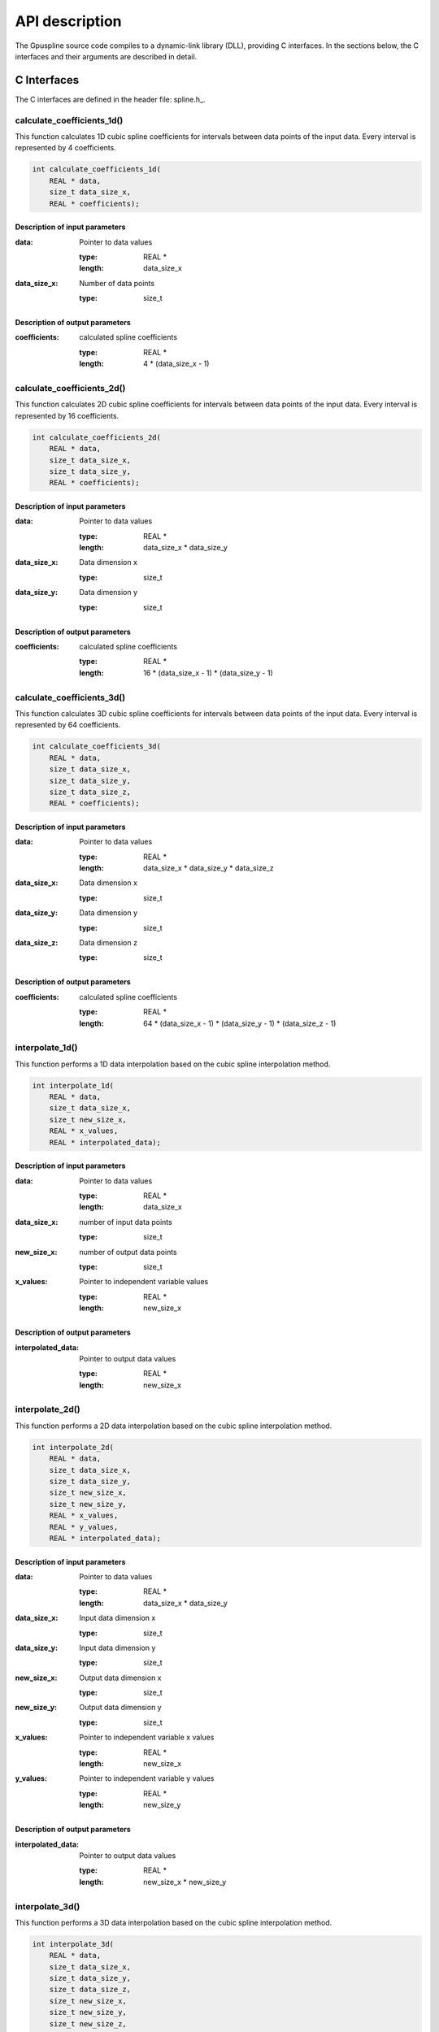 .. _api-description:

===============
API description
===============

The Gpuspline source code compiles to a dynamic-link library (DLL), providing C interfaces.
In the sections below, the C interfaces and their arguments are described in detail.

.. _c-interface:

C Interfaces
------------

The C interfaces are defined in the header file: spline.h_.

calculate_coefficients_1d()
+++++++++++++++++++++++++++

This function calculates 1D cubic spline coefficients for intervals between data points of the
input data. Every interval is represented by 4 coefficients.

.. code-block:: cpp

    int calculate_coefficients_1d(
        REAL * data,
        size_t data_size_x,
        REAL * coefficients);
        
.. _api-c-1d-input-parameters:

Description of input parameters
...............................

:data: Pointer to data values

    :type: REAL *
    :length: data_size_x

:data_size_x: Number of data points

    :type: size_t

.. _api-c-1d-output-parameters:

Description of output parameters
................................

:coefficients: calculated spline coefficients

    :type: REAL *
    :length: 4 * (data_size_x - 1)

calculate_coefficients_2d()
+++++++++++++++++++++++++++

This function calculates 2D cubic spline coefficients for intervals between data points of the
input data. Every interval is represented by 16 coefficients.

.. code-block:: cpp
    
    int calculate_coefficients_2d(
        REAL * data,
        size_t data_size_x,
        size_t data_size_y,
        REAL * coefficients);

.. _api-c-2d-input-parameters:

Description of input parameters
...............................

:data: Pointer to data values

    :type: REAL *
    :length: data_size_x * data_size_y

:data_size_x: Data dimension x

    :type: size_t

:data_size_y: Data dimension y

    :type: size_t

.. _api-c-2d-output-parameters:

Description of output parameters
................................

:coefficients: calculated spline coefficients

    :type: REAL *
    :length: 16 * (data_size_x - 1) * (data_size_y - 1)
        
calculate_coefficients_3d()
+++++++++++++++++++++++++++

This function calculates 3D cubic spline coefficients for intervals between data points of the
input data. Every interval is represented by 64 coefficients.

.. code-block:: cpp

    int calculate_coefficients_3d(
        REAL * data,
        size_t data_size_x,
        size_t data_size_y,
        size_t data_size_z,
        REAL * coefficients);

.. _api-c-3d-input-parameters:

Description of input parameters
...............................

:data: Pointer to data values

    :type: REAL *
    :length: data_size_x * data_size_y * data_size_z

:data_size_x: Data dimension x

    :type: size_t

:data_size_y: Data dimension y

    :type: size_t

:data_size_z: Data dimension z

    :type: size_t

.. _api-c-3d-output-parameters:

Description of output parameters
................................

:coefficients: calculated spline coefficients

    :type: REAL *
    :length: 64 * (data_size_x - 1) * (data_size_y - 1) * (data_size_z - 1)

interpolate_1d()
++++++++++++++++

This function performs a 1D data interpolation based on the cubic spline interpolation method.

.. code-block:: cpp

    int interpolate_1d(
        REAL * data,
        size_t data_size_x,
        size_t new_size_x,
        REAL * x_values,
        REAL * interpolated_data);

.. _api-i-1d-input-parameters:

Description of input parameters
...............................

:data: Pointer to data values

    :type: REAL *
    :length: data_size_x

:data_size_x: number of input data points

    :type: size_t

:new_size_x: number of output data points

    :type: size_t

:x_values: Pointer to independent variable values

    :type: REAL *
    :length: new_size_x

.. _api-i-1d-output-parameters:

Description of output parameters
................................

:interpolated_data: Pointer to output data values

    :type: REAL *
    :length: new_size_x

interpolate_2d()
++++++++++++++++

This function performs a 2D data interpolation based on the cubic spline interpolation method.

.. code-block:: cpp

    int interpolate_2d(
        REAL * data,
        size_t data_size_x,
        size_t data_size_y,
        size_t new_size_x,
        size_t new_size_y,
        REAL * x_values,
        REAL * y_values,
        REAL * interpolated_data);

.. _api-i-2d-input-parameters:

Description of input parameters
...............................

:data: Pointer to data values

    :type: REAL *
    :length: data_size_x * data_size_y

:data_size_x: Input data dimension x

    :type: size_t

:data_size_y: Input data dimension y

    :type: size_t

:new_size_x: Output data dimension x

    :type: size_t

:new_size_y: Output data dimension y

    :type: size_t

:x_values: Pointer to independent variable x values

    :type: REAL *
    :length: new_size_x

:y_values: Pointer to independent variable y values

    :type: REAL *
    :length: new_size_y

.. _api-i-2d-output-parameters:

Description of output parameters
................................

:interpolated_data: Pointer to output data values

    :type: REAL *
    :length: new_size_x * new_size_y

interpolate_3d()
++++++++++++++++

This function performs a 3D data interpolation based on the cubic spline interpolation method.

.. code-block:: cpp

    int interpolate_3d(
        REAL * data,
        size_t data_size_x,
        size_t data_size_y,
        size_t data_size_z,
        size_t new_size_x,
        size_t new_size_y,
        size_t new_size_z,
        REAL * x_values,
        REAL * y_values,
        REAL * z_values,
        REAL * interpolated_data);

.. _api-i-3d-input-parameters:

Description of input parameters
...............................

:data: Pointer to data values

    :type: REAL *
    :length: data_size_x * data_size_y * data_size_z

:data_size_x: Input data dimension x

    :type: size_t

:data_size_y: Input data dimension y

    :type: size_t

:data_size_z: Input data dimension z

    :type: size_t

:new_size_x: Output data dimension x

    :type: size_t

:new_size_y: Output data dimension y

    :type: size_t

:new_size_z: Output data dimension z

    :type: size_t

:x_values: Pointer to independent variable x values

    :type: REAL *
    :length: new_size_x

:y_values: Pointer to independent variable y values

    :type: REAL *
    :length: new_size_y

:z_values: Pointer to independent variable z values

    :type: REAL *
    :length: new_size_z

.. _api-i-3d-output-parameters:

Description of output parameters
................................

:interpolated_data: Pointer to output data values

    :type: REAL *
    :length: new_size_x * new_size_y * new_size_z

calculate_values_1d()
+++++++++++++++++++++

This function calculates 1D function values based on provided spline coefficients and independent
variable values.

.. code-block:: cpp

    int calculate_values_1d(
        REAL * coefficients,
        size_t const n_intervals_x,
        size_t const values_size_x,
        REAL * x_values,
        REAL * spline_values);

.. _api-v-1d-input-parameters:

Description of input parameters
...............................

:coefficients: Pointer to spline coefficients

    :type: REAL *
    :length: 4 * n_intervals_x

:n_intervals_x: Number of spline intervals

    :type: size_t

:values_size_x: Number of output data points

    :type: size_t

:x_values: Pointer to independent variable values

    :type: REAL *
    :length: values_size_x

.. _api-v-1d-output-parameters:

Description of output parameters
................................

:spline_values: Pointer to output data values

    :type: REAL *
    :length: values_size_x

calculate_values_2d()
+++++++++++++++++++++

This function calculates function values based on provided spline coefficients and independent
variable values.

.. code-block:: cpp

    int calculate_values_2d(
        REAL * coefficients,
        size_t const n_intervals_x,
        size_t const n_intervals_y,
        size_t const values_size_x,
        size_t const values_size_y,
        REAL * x_values,
        REAL * y_values,
        REAL * spline_values);

.. _api-v-2d-input-parameters:

Description of input parameters
...............................

:coefficients: Pointer to spline coefficients

    :type: REAL *
    :length: 16 * n_intervals_x * n_intervals_y

:n_intervals_x: Number of spline intervals in x

    :type: size_t

:n_intervals_y: Number of spline intervals in y

    :type: size_t

:values_size_x: Output data dimension x

    :type: size_t

:values_size_y: Output data dimension y

    :type: size_t

:x_values: Pointer to independent variable x values

    :type: REAL *
    :length: values_size_x

:y_values: Pointer to independent variable y values

    :type: REAL *
    :length: values_size_y

.. _api-v-2d-output-parameters:

Description of output parameters
................................

:spline_values: Pointer to output data values

    :type: REAL *
    :length: values_size_x * values_size_y

calculate_values_3d()
+++++++++++++++++++++

This function calculates function values based on provided spline coefficients and independent
variable values.

.. code-block:: cpp

    int calculate_values_3d(
        REAL * coefficients,
        size_t const n_intervals_x,
        size_t const n_intervals_y,
        size_t const n_intervals_z,
        size_t const values_size_x,
        size_t const values_size_y,
        size_t const values_size_z,
        REAL * x_values,
        REAL * y_values,
        REAL * z_values,
        REAL * spline_values);

.. _api-v-3d-input-parameters:

Description of input parameters
...............................

:coefficients: Pointer to spline coefficients

    :type: REAL *
    :length: 64 * n_intervals_x * n_intervals_y * n_intervals_z

:n_intervals_x: Number of spline intervals in x

    :type: size_t

:n_intervals_y: Number of spline intervals in y

    :type: size_t

:n_intervals_z: Number of spline intervals in z

    :type: size_t

:values_size_x: Output data dimension x

    :type: size_t

:values_size_y: Output data dimension y

    :type: size_t

:values_size_y: Output data dimension z

    :type: size_t

:x_values: Pointer to independent variable x values

    :type: REAL *
    :length: values_size_x

:y_values: Pointer to independent variable y values

    :type: REAL *
    :length: values_size_y

:z_values: Pointer to independent variable z values

    :type: REAL *
    :length: values_size_z

.. _api-v-3d-output-parameters:

Description of output parameters
................................

:spline_values: Pointer to output data values

    :type: REAL *
    :length: values_size_x * values_size_y * values_size_z

calculate_coefficients_1d_portable()
++++++++++++++++++++++++++++++++++++

This function is a simple wrapper around the :code:`calculate_coefficients_1d()` function,
providing an alternative means of passing the function parameters.

.. code-block:: cpp

    int calculate_coefficients_1d_portable(int argc, void *argv[]);

Description of parameters
.........................

:argc: The length of the argv pointer array

:argv: Array of pointers to *calculate_coefficients_1d* parameters, as defined above.
    For reference, the type of each element of the *argv* array is listed below.

    :argv[0]: Data

        :type: REAL *

    :argv[1]: Number of data points

        :type: size_t *

    :argv[2]: Spline coefficients

        :type: REAL *

calculate_coefficients_2d_portable()
++++++++++++++++++++++++++++++++++++

This function is a simple wrapper around the :code:`calculate_coefficients_2d()` function,
providing an alternative means of passing the function parameters.

.. code-block:: cpp

    int calculate_coefficients_2d_portable(int argc, void *argv[]);

Description of parameters
.........................

:argc: The length of the argv pointer array

:argv: Array of pointers to *calculate_coefficients_2d* parameters, as defined above.
    For reference, the type of each element of the *argv* array is listed below.

    :argv[0]: Data

        :type: REAL *

    :argv[1]: Data dimension x

        :type: size_t *

    :argv[2]: Data dimension y

        :type: size_t *

    :argv[3]: Spline coefficients

        :type: REAL *

calculate_coefficients_3d_portable()
++++++++++++++++++++++++++++++++++++

This function is a simple wrapper around the :code:`calculate_coefficients_3d()` function,
providing an alternative means of passing the function parameters.

.. code-block:: cpp

    int calculate_coefficients_3d_portable(int argc, void *argv[]);

Description of parameters
.........................

:argc: The length of the argv pointer array

:argv: Array of pointers to *calculate_coefficients_3d* parameters, as defined above.
    For reference, the type of each element of the *argv* array is listed below.

    :argv[0]: Data

        :type: REAL *

    :argv[1]: Data dimension x

        :type: size_t *

    :argv[2]: Data dimension y

        :type: size_t *

    :argv[3]: Data dimension z

        :type: size_t *

    :argv[4]: Spline coefficients

        :type: REAL *

interpolate_1d_portable()
+++++++++++++++++++++++++

This function is a simple wrapper around the :code:`interpolate_1d()` function,
providing an alternative means of passing the function parameters.

.. code-block:: cpp

    int interpolate_1d_portable(int argc, void *argv[]);

Description of parameters
.........................

:argc: The length of the argv pointer array

:argv: Array of pointers to *interpolate_1d* parameters, as defined above.
    For reference, the type of each element of the *argv* array is listed below.

    :argv[0]: Input data

        :type: REAL *

    :argv[1]: Input number of data points

        :type: size_t *

    :argv[2]: Output number of data points

        :type: size_t *

    :argv[3]: Independent variable values

        :type: REAL *

    :argv[4]: Output data

        :type: REAL *

interpolate_2d_portable()
+++++++++++++++++++++++++

This function is a simple wrapper around the :code:`interpolate_2d()` function,
providing an alternative means of passing the function parameters.

.. code-block:: cpp

    int interpolate_2d_portable(int argc, void *argv[]);

Description of parameters
.........................

:argc: The length of the argv pointer array

:argv: Array of pointers to *interpolate_2d* parameters, as defined above.
    For reference, the type of each element of the *argv* array is listed below.

    :argv[0]: Input data

        :type: REAL *

    :argv[1]: Input data dimension x

        :type: size_t *

    :argv[2]: Input data dimension y

        :type: size_t *

    :argv[3]: Output data dimension x

        :type: size_t *

    :argv[4]: Output data dimension y

        :type: size_t *

    :argv[5]: Independent variable x values

        :type: REAL *

    :argv[6]: Independent variable y values

        :type: REAL *

    :argv[7]: Output data

        :type: REAL *

interpolate_3d_portable()
+++++++++++++++++++++++++

This function is a simple wrapper around the :code:`interpolate_3d()` function,
providing an alternative means of passing the function parameters.

.. code-block:: cpp

    int interpolate_3d_portable(int argc, void *argv[]);

Description of parameters
.........................

:argc: The length of the argv pointer array

:argv: Array of pointers to *interpolate_3d* parameters, as defined above.
    For reference, the type of each element of the *argv* array is listed below.

    :argv[0]: Input data

        :type: REAL *

    :argv[1]: Input data dimension x

        :type: size_t *

    :argv[2]: Input data dimension y

        :type: size_t *

    :argv[3]: Input data dimension z

        :type: size_t *

    :argv[4]: Output data dimension x

        :type: size_t *

    :argv[5]: Output data dimension y

        :type: size_t *

    :argv[6]: Output data dimension z

        :type: size_t *

    :argv[7]: Independent variable x values

        :type: REAL *

    :argv[8]: Independent variable y values

        :type: REAL *

    :argv[9]: Independent variable z values

        :type: REAL *

    :argv[10]: Output data

        :type: REAL *

calculate_values_1d_portable()
++++++++++++++++++++++++++++++

This function is a simple wrapper around the :code:`calculate_values_1d()` function,
providing an alternative means of passing the function parameters.

.. code-block:: cpp

    int calculate_values_1d_portable(int argc, void *argv[]);

Description of parameters
.........................

:argc: The length of the argv pointer array

:argv: Array of pointers to *calculate_values_1d* parameters, as defined above.
    For reference, the type of each element of the *argv* array is listed below.

    :argv[0]: Spline coefficients

        :type: REAL *

    :argv[1]: Number of spline intervals

        :type: size_t *

    :argv[2]: Number of output data points

        :type: size_t *

    :argv[3]: Independent variable values

        :type: REAL *

    :argv[4]: Output data values

        :type: REAL *

calculate_values_2d_portable()
++++++++++++++++++++++++++++++

This function is a simple wrapper around the :code:`calculate_values_2d()` function,
providing an alternative means of passing the function parameters.

.. code-block:: cpp

    int calculate_values_2d_portable(int argc, void *argv[]);

Description of parameters
.........................

:argc: The length of the argv pointer array

:argv: Array of pointers to *calculate_values_2d* parameters, as defined above.
    For reference, the type of each element of the *argv* array is listed below.

    :argv[0]: Spline coefficients

        :type: REAL *

    :argv[1]: Number of spline intervals in x

        :type: size_t *

    :argv[2]: Number of spline intervals in y

        :type: size_t *

    :argv[3]: Output data dimension x

        :type: size_t *

    :argv[4]: Output data dimension y

        :type: size_t *

    :argv[5]: Independent variable x values

        :type: REAL *

    :argv[6]: Independent variable y values

        :type: REAL *

    :argv[7]: Output data values

        :type: REAL *

calculate_values_3d_portable()
++++++++++++++++++++++++++++++

This function is a simple wrapper around the :code:`calculate_values_3d()` function,
providing an alternative means of passing the function parameters.

.. code-block:: cpp

    int calculate_values_3d_portable(int argc, void *argv[]);

Description of parameters
.........................

:argc: The length of the argv pointer array

:argv: Array of pointers to *calculate_values_3d* parameters, as defined above.
    For reference, the type of each element of the *argv* array is listed below.

    :argv[0]: Spline coefficients

        :type: REAL *

    :argv[1]: Number of spline intervals in x

        :type: size_t *

    :argv[2]: Number of spline intervals in y

        :type: size_t *

    :argv[3]: Number of spline intervals in z

        :type: size_t *

    :argv[4]: Output data dimension x

        :type: size_t *

    :argv[5]: Output data dimension y

        :type: size_t *

    :argv[6]: Output data dimension z

        :type: size_t *

    :argv[7]: Independent variable x values

        :type: REAL *

    :argv[8]: Independent variable y values

        :type: REAL *

    :argv[9]: Independent variable z values

        :type: REAL *

    :argv[10]: Output data values

        :type: REAL *